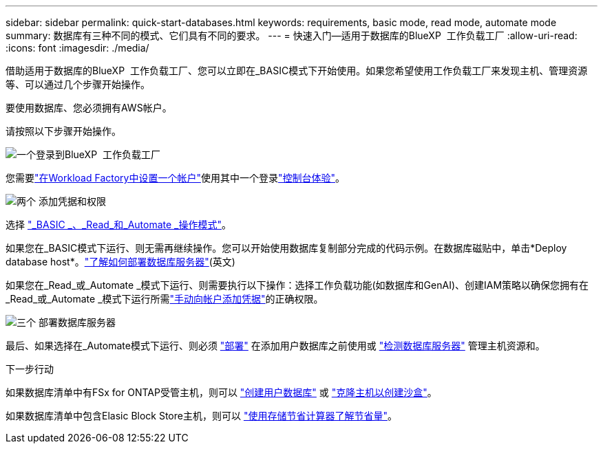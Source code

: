 ---
sidebar: sidebar 
permalink: quick-start-databases.html 
keywords: requirements, basic mode, read mode, automate mode 
summary: 数据库有三种不同的模式、它们具有不同的要求。 
---
= 快速入门—适用于数据库的BlueXP  工作负载工厂
:allow-uri-read: 
:icons: font
:imagesdir: ./media/


[role="lead"]
借助适用于数据库的BlueXP  工作负载工厂、您可以立即在_BASIC模式下开始使用。如果您希望使用工作负载工厂来发现主机、管理资源等、可以通过几个步骤开始操作。

要使用数据库、您必须拥有AWS帐户。

请按照以下步骤开始操作。

.image:https://raw.githubusercontent.com/NetAppDocs/common/main/media/number-1.png["一个"]登录到BlueXP  工作负载工厂
[role="quick-margin-para"]
您需要link:https://docs.netapp.com/us-en/workload-setup-admin/sign-up-saas.html["在Workload Factory中设置一个帐户"^]使用其中一个登录link:https://docs.netapp.com/us-en/workload-setup-admin/console-experiences.html["控制台体验"^]。

.image:https://raw.githubusercontent.com/NetAppDocs/common/main/media/number-2.png["两个"] 添加凭据和权限
[role="quick-margin-para"]
选择 link:https://docs.netapp.com/us-en/workload-setup-admin/operational-modes.html["_BASIC _、_Read_和_Automate _操作模式"^]。

[role="quick-margin-para"]
如果您在_BASIC模式下运行、则无需再继续操作。您可以开始使用数据库复制部分完成的代码示例。在数据库磁贴中，单击*Deploy database host*。link:create-database-server.html["了解如何部署数据库服务器"](英文)

[role="quick-margin-para"]
如果您在_Read_或_Automate _模式下运行、则需要执行以下操作：选择工作负载功能(如数据库和GenAI)、创建IAM策略以确保您拥有在_Read_或_Automate _模式下运行所需link:https://docs.netapp.com/us-en/workload-setup-admin/add-credentials.html["手动向帐户添加凭据"^]的正确权限。

.image:https://raw.githubusercontent.com/NetAppDocs/common/main/media/number-3.png["三个"] 部署数据库服务器
[role="quick-margin-para"]
最后、如果选择在_Automate模式下运行、则必须 link:create-database-server.html["部署"] 在添加用户数据库之前使用或 link:detect-host.html["检测数据库服务器"] 管理主机资源和。

.下一步行动
如果数据库清单中有FSx for ONTAP受管主机，则可以 link:create-database.html["创建用户数据库"] 或 link:create-sandbox-clone.html["克隆主机以创建沙盒"]。

如果数据库清单中包含Elasic Block Store主机，则可以 link:explore-savings.html["使用存储节省计算器了解节省量"]。
